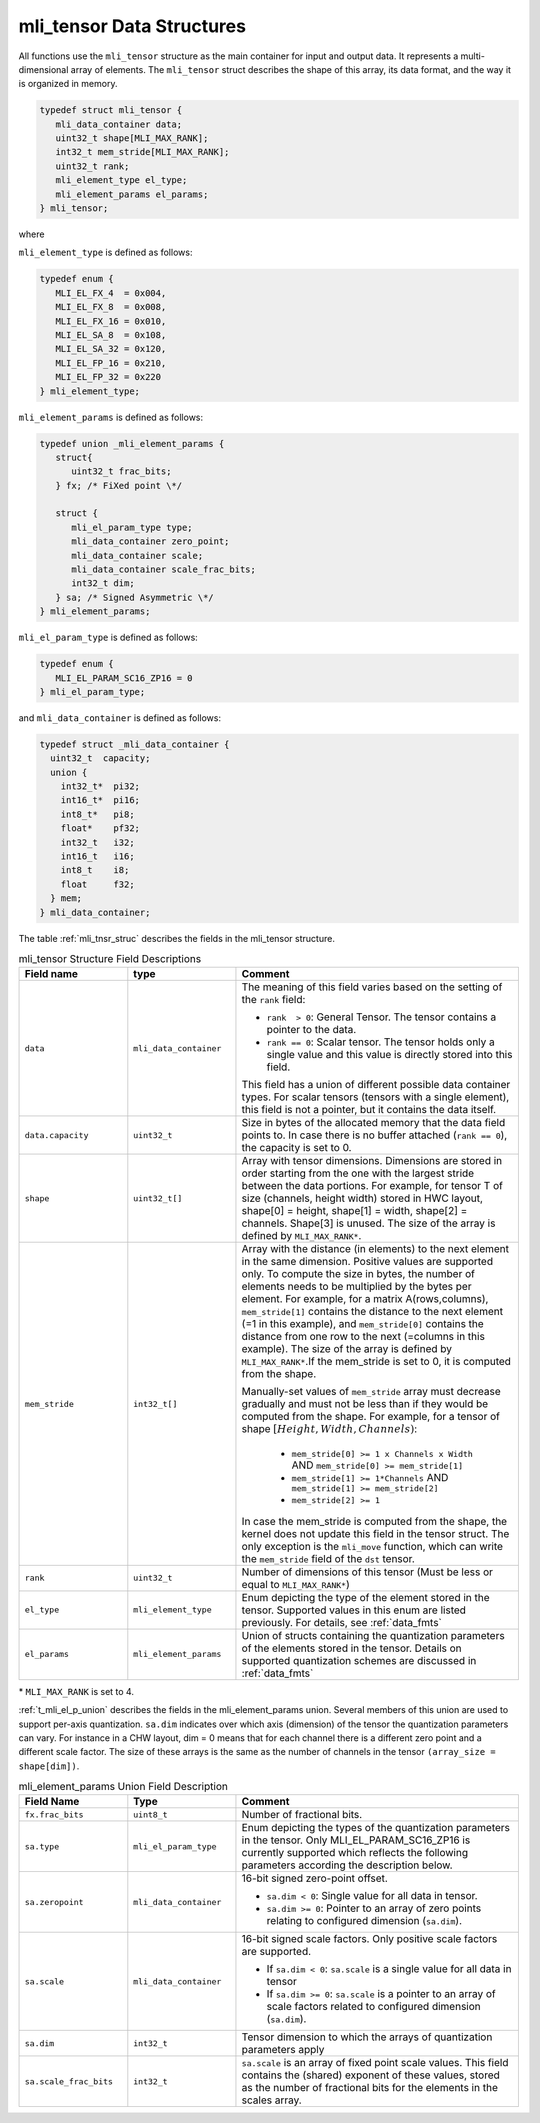 .. _mli_tens_data_struct:

mli_tensor Data Structures
--------------------------

All functions use the ``mli_tensor`` structure as the main container for input and output data. 
It represents a multi-dimensional array of elements. The ``mli_tensor`` struct describes the 
shape of this array, its data format, and the way it is organized in memory.

.. code:: c

   typedef struct mli_tensor {
      mli_data_container data;
      uint32_t shape[MLI_MAX_RANK];
      int32_t mem_stride[MLI_MAX_RANK];
      uint32_t rank;
      mli_element_type el_type;
      mli_element_params el_params;
   } mli_tensor;
..

where 

``mli_element_type`` is defined as follows:   

.. code:: c

  typedef enum {
     MLI_EL_FX_4  = 0x004,
     MLI_EL_FX_8  = 0x008,
     MLI_EL_FX_16 = 0x010,
     MLI_EL_SA_8  = 0x108,
     MLI_EL_SA_32 = 0x120,
     MLI_EL_FP_16 = 0x210,
     MLI_EL_FP_32 = 0x220
  } mli_element_type;
..

``mli_element_params`` is defined as follows:

.. code:: c
 
   typedef union _mli_element_params {
      struct{
         uint32_t frac_bits;
      } fx; /* FiXed point \*/
  
      struct {
         mli_el_param_type type;
         mli_data_container zero_point;
         mli_data_container scale;
         mli_data_container scale_frac_bits;
         int32_t dim;
      } sa; /* Signed Asymmetric \*/
   } mli_element_params;
..

``mli_el_param_type`` is defined as follows:

.. code:: c
 
   typedef enum {
      MLI_EL_PARAM_SC16_ZP16 = 0
   } mli_el_param_type;
..

.. _c_mli_data_container:

and ``mli_data_container`` is defined as follows:

.. code:: c
 
   typedef struct _mli_data_container {
     uint32_t  capacity;
     union {
       int32_t*  pi32;
       int16_t*  pi16;
       int8_t*   pi8;
       float*    pf32;
       int32_t   i32;
       int16_t   i16;
       int8_t    i8;
       float     f32;
     } mem;
   } mli_data_container;
..


The table :ref:`mli_tnsr_struc` describes the fields in the mli_tensor structure.

.. _mli_tnsr_struc:  
.. table:: mli_tensor Structure Field Descriptions
   :align: center
   :widths: 50, 50, 130 
   
   +-------------------+------------------------+-----------------------------------------------------------------------------+
   | **Field name**    | **type**               | **Comment**                                                                 |
   +===================+========================+=============================================================================+
   |                   |                        | The meaning of this field varies based on the setting of the ``rank``       |
   |                   |                        | field:                                                                      |
   |                   |                        |                                                                             |   
   | ``data``          | ``mli_data_container`` | - ``rank  > 0``: General Tensor. The tensor contains a pointer to the       |
   |                   |                        |   data.                                                                     |
   |                   |                        |                                                                             |
   |                   |                        | - ``rank == 0``: Scalar tensor. The tensor holds only a single value and    |
   |                   |                        |   this value is directly stored into this field.                            |
   |                   |                        |                                                                             |
   |                   |                        | This field has a union of different possible data container types. For      |
   |                   |                        | scalar tensors (tensors with a single element), this field is not a         |
   |                   |                        | pointer, but it contains the data itself.                                   |
   +-------------------+------------------------+-----------------------------------------------------------------------------+
   | ``data.capacity`` | ``uint32_t``           | Size in bytes of the allocated memory that the data field points to. In     |
   |                   |                        | case there is no buffer attached (``rank == 0``), the capacity is set to 0. |
   +-------------------+------------------------+-----------------------------------------------------------------------------+
   | ``shape``         | ``uint32_t[]``         | Array with tensor dimensions. Dimensions are stored in order starting from  |
   |                   |                        | the one with the largest stride between the data portions.                  |
   |                   |                        | For example, for tensor T of size (channels, height width) stored in HWC    |
   |                   |                        | layout, shape[0] = height, shape[1] = width, shape[2] = channels. Shape[3]  |
   |                   |                        | is unused. The size of the array is defined by ``MLI_MAX_RANK*``.           |
   +-------------------+------------------------+-----------------------------------------------------------------------------+
   | ``mem_stride``    | ``int32_t[]``          | Array with the distance (in elements) to the next element in the same       |
   |                   |                        | dimension. Positive values are supported only.                              |
   |                   |                        | To compute the size in bytes, the number of elements needs to be            |
   |                   |                        | multiplied by the bytes per element. For example, for a matrix              |
   |                   |                        | A(rows,columns), ``mem_stride[1]`` contains the distance to the next        |
   |                   |                        | element (=1 in this example), and ``mem_stride[0]`` contains the distance   |
   |                   |                        | from one row to the next (=columns in this example). The size of the array  |
   |                   |                        | is defined by ``MLI_MAX_RANK*``.If the mem_stride is set to 0, it is        |
   |                   |                        | computed from the shape.                                                    |
   |                   |                        |                                                                             |
   |                   |                        | Manually-set values of ``mem_stride`` array must decrease gradually and     |
   |                   |                        | must not be less than if they would be computed from the shape. For         |
   |                   |                        | example, for a tensor of shape :math:`[Height, Width, Channels)`:           |
   |                   |                        |                                                                             |
   |                   |                        |  - ``mem_stride[0] >= 1 x Channels x Width``                                |
   |                   |                        |    AND ``mem_stride[0] >= mem_stride[1]``                                   |
   |                   |                        |                                                                             |
   |                   |                        |  - ``mem_stride[1] >= 1*Channels`` AND ``mem_stride[1] >= mem_stride[2]``   |
   |                   |                        |                                                                             |
   |                   |                        |  - ``mem_stride[2] >= 1``                                                   |
   |                   |                        |                                                                             |
   |                   |                        | In case the mem_stride is computed from the shape, the kernel does not      |
   |                   |                        | update this field in the tensor struct. The only exception is the           |
   |                   |                        | ``mli_move`` function, which can write the ``mem_stride`` field of the      |
   |                   |                        | ``dst`` tensor.                                                             |
   +-------------------+------------------------+-----------------------------------------------------------------------------+
   | ``rank``          | ``uint32_t``           | Number of dimensions of this tensor (Must be less or equal to               |
   |                   |                        | ``MLI_MAX_RANK*``)                                                          |
   +-------------------+------------------------+-----------------------------------------------------------------------------+
   | ``el_type``       | ``mli_element_type``   | Enum depicting the type of the element stored in the tensor. Supported      |
   |                   |                        | values in this enum are listed previously. For details, see :ref:`data_fmts`|
   +-------------------+------------------------+-----------------------------------------------------------------------------+
   | ``el_params``     | ``mli_element_params`` | Union of structs containing the quantization parameters of the elements     |
   |                   |                        | stored in the tensor.  Details on supported quantization schemes are        |
   |                   |                        | discussed in :ref:`data_fmts`                                               |
   +-------------------+------------------------+-----------------------------------------------------------------------------+
     
..

\* ``MLI_MAX_RANK`` is set to 4.

:ref:`t_mli_el_p_union` describes the fields in the mli_element_params union.  Several members of this union 
are used to support per-axis quantization. ``sa.dim`` indicates over which axis (dimension) of the tensor the 
quantization parameters can vary. For instance in a CHW layout, dim = 0 means that for each channel there is 
a different zero point and a different scale factor. The size of these arrays is the same as the number of 
channels in the tensor ``(array_size = shape[dim])``.

.. _t_mli_el_p_union:
.. table:: mli_element_params Union Field Description
   :align: center
   :widths: 50, 50, 130 
   
   +------------------------+------------------------+-----------------------------------------------------------------------------+
   | **Field Name**         | **Type**               | **Comment**                                                                 |
   +========================+========================+=============================================================================+
   | ``fx.frac_bits``       | ``uint8_t``            | Number of fractional bits.                                                  |
   +------------------------+------------------------+-----------------------------------------------------------------------------+
   | ``sa.type``            | ``mli_el_param_type``  | Enum depicting the types of the quantization parameters in the tensor.      |
   |                        |                        | Only MLI_EL_PARAM_SC16_ZP16 is currently supported which reflects the       |
   |                        |                        | following parameters according the description below.                       |
   +------------------------+------------------------+-----------------------------------------------------------------------------+
   | ``sa.zeropoint``       | ``mli_data_container`` | 16-bit signed zero-point offset.                                            |
   |                        |                        |                                                                             |
   |                        |                        | - ``sa.dim < 0``: Single value for all data in tensor.                      |
   |                        |                        |                                                                             |
   |                        |                        | - ``sa.dim >= 0``: Pointer to an array of zero points relating to           |
   |                        |                        |   configured dimension (``sa.dim``).                                        |
   +------------------------+------------------------+-----------------------------------------------------------------------------+
   | ``sa.scale``           | ``mli_data_container`` | 16-bit signed scale factors. Only positive scale factors are supported.     |
   |                        |                        |                                                                             |
   |                        |                        | - If ``sa.dim < 0``: ``sa.scale`` is a single value for all data in tensor  |
   |                        |                        |                                                                             |
   |                        |                        | - If ``sa.dim >= 0``:  ``sa.scale`` is a pointer to an array of             |
   |                        |                        |   scale factors related to configured dimension (``sa.dim``).               |
   +------------------------+------------------------+-----------------------------------------------------------------------------+
   | ``sa.dim``             | ``int32_t``            | Tensor dimension to which the arrays of quantization parameters apply       |
   +------------------------+------------------------+-----------------------------------------------------------------------------+
   | ``sa.scale_frac_bits`` | ``int32_t``            | ``sa.scale`` is an array of fixed point scale values. This field contains   |
   |                        |                        | the (shared) exponent of these values, stored as the number of fractional   |
   |                        |                        | bits for the elements in the scales array.                                  |
   +------------------------+------------------------+-----------------------------------------------------------------------------+
..
   
   
   